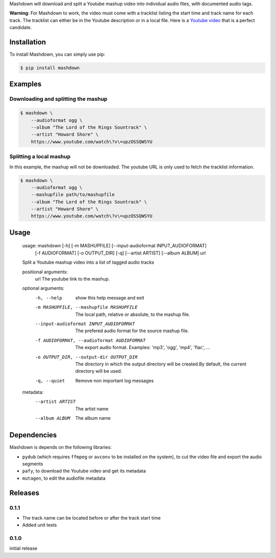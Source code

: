 Mashdown will download and split a Youtube mashup video into individual audio files, with documented audio tags.

**Warning**: For Mashdown to work, the video must come with a tracklist listing the start time and track name for each track. The tracklist can either be in the Youtube description or in a local file. Here is a `Youtube video <https://www.youtube.com/watch?v=53eclAZXp2M>`_ that is a perfect candidate.


Installation
============

To install Mashdown, you can simply use pip:

.. code-block:: bash

  $ pip install mashdown


Examples
========

Downloading and splitting the mashup
------------------------------------

.. code-block:: bash

    $ mashdown \
        --audioformat ogg \
        --album "The Lord of the Rings Sountrack" \
        --artist "Howard Shore" \
        https://www.youtube.com/watch\?v\=upzOSSQWSYU


Splitting a local mashup
------------------------
In this example, the mashup will not be downloaded. The youtube URL is only used to fetch the tracklist information.

.. code-block:: bash

    $ mashdown \
        --audioformat ogg \
        --mashupfile path/to/mashupfile
        --album "The Lord of the Rings Sountrack" \
        --artist "Howard Shore" \
        https://www.youtube.com/watch\?v\=upzOSSQWSYU


Usage
=====

..

    usage: mashdown [-h] [-m MASHUPFILE] [--input-audioformat INPUT_AUDIOFORMAT]
                   [-f AUDIOFORMAT] [-o OUTPUT_DIR] [-q] [--artist ARTIST]
                   [--album ALBUM]
                   url

    Split a Youtube mashup video into a list of tagged audio tracks

    positional arguments:
      url                   The youtube link to the mashup.

    optional arguments:
      -h, --help            show this help message and exit
      -m MASHUPFILE, --mashupfile MASHUPFILE
                            The local path, relative or absolute, to the mashup
                            file.
      --input-audioformat INPUT_AUDIOFORMAT
                            The prefered audio format for the source mashup file.
      -f AUDIOFORMAT, --audioformat AUDIOFORMAT
                            The export audio format. Examples: 'mp3', 'ogg',
                            'mp4', 'flac', ...
      -o OUTPUT_DIR, --output-dir OUTPUT_DIR
                            The directory in which the output directory will be
                            created.By default, the current directory will be
                            used.
      -q, --quiet           Remove non important log messages

    metadata:
      --artist ARTIST       The artist name
      --album ALBUM         The album name


Dependencies
============

Mashdown is depends on the following libraries:

- ``pydub`` (which requires ``ffmpeg`` or ``avconv`` to be installed on the system), to cut the video file and export the audio segments
- ``pafy``, to download the Youtube video and get its metadata
- ``mutagen``, to edit the audiofile metadata


Releases
========

0.1.1
-----

- The track name can be located before or after the track start time
- Added unit tests

0.1.0
-----
initial release